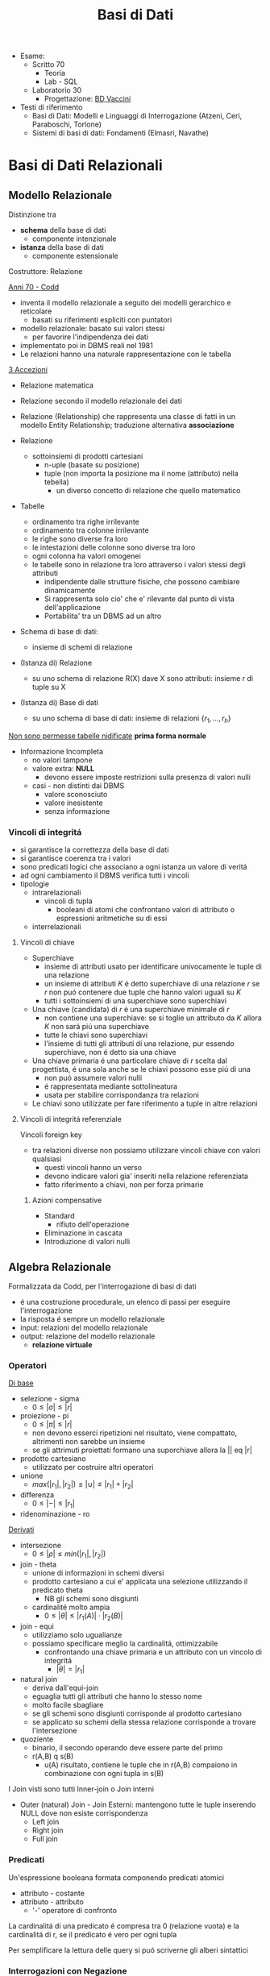 :PROPERTIES:
:ID:       74221f00-81a0-40f2-a4cc-091e5866ea3a
:END:
#+TITLE: Basi di Dati
#+TEACHER: Luca Anselma (anselma@di.unito.it)
#+filetags: university
- Esame:
  - Scritto 70
    + Teoria
    + Lab - SQL
  - Laboratorio 30
    - Progettazione: [[id:993bbd99-1094-42bc-98bf-3eeeba0c4d9f][BD Vaccini]]

- Testi di riferimento
  + Basi di Dati: Modelli e Linguaggi di Interrogazione (Atzeni, Ceri, Paraboschi, Torlone)
  + Sistemi di basi di dati: Fondamenti (Elmasri, Navathe)

* Basi di Dati Relazionali
** Modello Relazionale
Distinzione tra
- *schema* della base di dati
  - componente intenzionale
- *istanza* della base di dati
  - componente estensionale
Costruttore: Relazione

_Anni 70 - Codd_
- inventa il modello relazionale a seguito dei modelli gerarchico e reticolare
  + basati su riferimenti espliciti con puntatori
- modello relazionale: basato sui valori stessi
  - per favorire l'indipendenza dei dati
- implementato poi in DBMS reali nel 1981
- Le relazioni hanno una naturale rappresentazione con le tabella

_3 Accezioni_
- Relazione matematica
- Relazione secondo il modello relazionale dei dati
- Relazione (Relationship) che rappresenta una classe di fatti in un modello Entity Relationship; traduzione alternativa *associazione*

- Relazione
  + sottoinsiemi di prodotti cartesiani
    - n-uple (basate su posizione)
    - tuple (non importa la posizione ma il nome (attributo) nella tebella)
      + un diverso concetto di relazione che quello matematico
- Tabelle
  + ordinamento tra righe irrilevante
  + ordinamento tra colonne irrilevante
  + le righe sono diverse fra loro
  + le intestazioni delle colonne sono diverse tra loro
  + ogni colonna ha valori omogenei
  + le tabelle sono in relazione tra loro attraverso i valori stessi degli attributi
    - indipendente dalle strutture fisiche, che possono cambiare dinamicamente
    - Si rappresenta solo cio' che e' rilevante dal punto di vista dell'applicazione
    - Portabilita' tra un DBMS ad un altro

- Schema di base di dati:
  + insieme di schemi di relazione
- (Istanza di) Relazione
  + su uno schema di relazione R(X) dave X sono attributi: insieme r di tuple su X
- (Istanza di) Base di dati
  + su uno schema di base di dati: insieme di relazioni $\{r_1, ... , r_h\}$

_Non sono permesse tabelle nidificate_ *prima forma normale*
- Informazione Incompleta
  + no valori tampone
  + valore extra: *NULL*
    - devono essere imposte restrizioni sulla presenza di valori nulli
  + casi - non distinti dai DBMS
    - valore sconosciuto
    - valore inesistente
    - senza informazione
*** Vincoli di integritá
- si garantisce la correttezza della base di dati
- si garantisce coerenza tra i valori
- sono predicati logici che associano a ogni istanza un valore di veritá
- ad ogni cambiamento il DBMS verifica tutti i vincoli
- tipologie
  + intrarelazionali
    - vincoli di tupla
      + booleani di atomi che confrontano valori di attributo o espressioni aritmetiche su di essi
  + interrelazionali

**** Vincoli di chiave
- Superchiave
  + insieme di attributi usato per identificare univocamente le tuple di una relazione
  + un insieme di attributi $K$ é detto superchiave di una relazione $r$ se $r$ non puó contenere due tuple che hanno valori uguali su $K$
  + tutti i sottoinsiemi di una superchiave sono superchiavi
- Una chiave (candidata) di $r$ é una superchiave minimale di $r$
  + non contiene una superchiave: se si toglie un attributo da $K$ allora $K$ non sará piú una superchiave
  + tutte le chiavi sono superchiavi
  + l'insieme di tutti gli attributi di una relazione, pur essendo superchiave, non é detto sia una chiave
- Una chiave primaria é una particolare chiave di $r$ scelta dal progettista, é una sola anche se le chiavi possono esse piú di una
  + non puó assumere valori nulli
  + é rappresentata mediante sottolineatura
  + usata per stabilire corrispondanza tra relazioni
- Le chiavi sono utilizzate per fare riferimento a tuple in altre relazioni

**** Vincoli di integritá referenziale
Vincoli foreign key
- tra relazioni diverse non possiamo utilizzare vincoli chiave con valori qualsiasi
  + questi vincoli hanno un verso
  + devono indicare valori gia' inseriti nella relazione referenziata
  + fatto riferimento a chiavi, non per forza primarie
***** Azioni compensative
- Standard
  + rifiuto dell'operazione
- Eliminazione in cascata
- Introduzione di valori nulli

** Algebra Relazionale
Formalizzata da Codd, per l'interrogazione di basi di dati
- é una costruzione procedurale, un elenco di passi per eseguire l'interrogazione
- la risposta é sempre un modello relazionale
- input: relazioni del modello relazionale
- output: relazione del modello relazionale
  + *relazione virtuale*
*** Operatori
_Di base_
- selezione - sigma
  + $0 \le |\sigma | \le |r|$
- proiezione - pi
  + $0 \le |\pi | \le |r|$
  + non devono esserci ripetizioni nel risultato, viene compattato, altrimenti non sarebbe un insieme
  + se gli attrimuti proiettati formano una suporchiave allora la || eq |r|
- prodotto cartesiano
  + utilizzato per costruire altri operatori
- unione
  - $max(|r_1|,|r_2|) \le |\cup| \le |r_1|+|r_2|$
- differenza
  - $0 \le |-| \le |r_1|$
- ridenominazione - ro
_Derivati_
- intersezione
  + $0 \le |\rho | \le min(|r_1|,|r_2|)$
- join - theta
  + unione di informazioni in schemi diversi
  + prodotto cartesiano a cui e' applicata una selezione utilizzando il predicato theta
    - NB gli schemi sono disgiunti
  + cardinalité molto ampia
    - $0 \le |\theta | \le |r_1(A)|\cdot |r_2(B)|$
- join - equi
  + utilizziamo solo ugualianze
  + possiamo specificare meglio la cardinalitá, ottimizzabile
    - confrontando una chiave primaria e un attributo con un vincolo di integritá
      + $|\theta | = |r_1|$
- natural join
  + deriva dall'equi-join
  + eguaglia tutti gli attributi che hanno lo stesso nome
  + molto facile sbagliare
  + se gli schemi sono disgiunti corrisponde al prodotto cartesiano
  + se applicato su schemi della stessa relazione corrisponde a trovare l'intersezione
- quoziente
  + binario, il secondo operando deve essere parte del primo
  + r(A,B) q s(B)
    - u(A) risultato, contiene le tuple che in r(A,B) compaiono in combinazione con ogni tupla in s(B)

I Join visti sono tutti Inner-join o Join interni
- Outer (natural) Join - Join Esterni: mantengono tutte le tuple inserendo NULL dove non esiste corrispondenza
  + Left join
  + Right join
  + Full join

*** Predicati
Un'espressione booleana formata componendo predicati atomici
- attributo - costante
- attributo - attributo
  - '-' operatore di confronto

La cardinalitá di una predicato é compresa tra 0 (relazione vuota) e la cardinalitá di r, se il predicato é vero per ogni tupla

Per semplificare la lettura delle query si puó scriverne gli alberi sintattici

*** Interrogazioni con Negazione
caso _semplice_ se possibile utilizzare selezione 'diverso da', negandolo
caso _complesso_ se é una negazione essenziale, é innegabile
- premesse
  + si lavora all'interno delle basi di dati: *Closed-World Assumption*
    - tutto cio' che esiste é contenuto all'interno della base di dati
    - i soli fatti veri del mondo sone quelli presenti nella base di dati
      + se qualcosa non é descritto non esiste
- si definisce l'universo $U$
  + es: medici
- si risponde in forma positiva alla domanda $P$
  + es: tutti i medici primari
- si risponde con il complemento $R : U-P$
  + es: medici - medici_primari

_Negazione essenziale nascosta_
- es: elencare i pazienti con un solo ricovero
  + aka: elencare i pazienti ricoverati almeno una volta e che non hanno avuto due o piu' ricoveri
- es: estrarre il massimo
  + facciamo il prodotto cartesiano dell'attributo
    - controlliamo se un numero é minore di almeno un altro numero della relazione
*La quantificazione universale é la negazione di una quantificazione esistenziale*

*** Semantica di Codd del valore nullo
- Info esistente ma non nota
- Info inesistente
- Info che non si sa se classificare nel primo o nel secondo caso
Il modello relazionale non distingue i tre casi: _l'interpretazione del valore nullo é esterna al modello relazionale_

Il confronto tra una costante ed una tupla con valore nullo per Codd rispetta la *logica a 3 valori*
- *False* (0)
- *True* (2)
- *Unknown* (1)
  + sempre quando si confronta almeno un valore nullo
  + non é possibile cercare valori NULL quindi: si introducono IS NULL e IS NOT NULL
    - unici operatori che non danno mai NULL, solo TRUE o FALSE

Vanno estese le tabelle di veritá degli operatori base della logica classica
- and
  + minimo
- or
  + massimo
- not
  + 2-p

*** Proprietá
- Commutativa del prodotto cartesiano
- Commutativa del Theta-join
- Associativa del prodotto cantesiano
- Associativa ristretta del Theta-join
  + a patto che gli attributi de Theta possano essere suddivisi
    - vedere =slide 04=
- Selezione multipla
- Sostituzione di operatori
- Distributiva della selezione rispetto alla proiezione
  + la proiezione deve includere la selezione affinche la proprietá valga in entrambi i versi
- Distributiva ristretta della selezione rispetto al prodotto cartesiano
- Distributiva ristretta della selezione rispetta ai join
- Distributiva della selezione rispetta all'unione, intersezione e differenza
- Proiezione multipla
- Distributiva della proiezione rispetta al prodotto cartesiano
- Distributiva ristratta della proiezione rispetta al join
- distributiva della proiezione rispetta all'unione
*** Calcolo Relazionale
_Linguaggio di tipo procedurale_
- l'utente indica il risultato a cui vuole arrivare, il DBMS sceglie la strategia ottimale
L'interrogazione delle basi di dati puó avvenire con un approccio dichiarativo
- si specificano le proprietá del risultato
*** Su tuple con dichiarazione di range
L'algebra relazionale é procedurale, esiste un approccio dichiarativo fondato sulla logica:
- Le variabili denotano tuple
- si specifica il range dei valori (relazioni) che le variabili possono assumere

Un'integrazione ha questa forma:
     { ~Target~ | ~Range List~ | ~Formula~ }

Nella formula é possibile specificare anche predicati esistenziali o universali: $\exists$ e $\forall$
In particolale la ~formula~ é un predicato del primo ordine che puó contenere sia variabili libere che quantificate (vincolate). Le variabili libere presenti devono essere dichiarate nella range list

Questo schema si trasporta direttamente su SQL:
      =select ... from ... where ...=

Il prodotto cartesiano é facilmente  esprimibile con
    { ~x.*,y.*~ | ~x(R),y(S)~ }

L'unione di due tuple non é esprimibile (con due relazioni nella range list otterremmo il prodotto cartesiano)

L'operatore di implicazione é utilizzato per definire della condizioni pregresse alla formula
$\alpha \implies \beta$
- se $\alpha$ é falso l'implicazione é sempre vera

Manca comunque il concetto di ricorsione rispetto alla computazione
- richiedono chiusura transitiva, SQL lo permette
*** Calcolo sui domini
** SQL (LAB)
Standard =SQL-92=, il piú diffuso
La maggior parte dei DBMS si basa sull'architettura client/server
- Server accetta le connessioni dei client e interagisce sui database su delega
- il programmatore usa intefacce al DBMS chiamate ~Client Library~

*** DLL
Il linguaggio é _dichiarativo_ per la maggior parte
- l'utente definisce cosa vuole non come ottenerlo, si ignora idealmente l'aspetto prestazionale e di efficienza

- =unique=
  + se piú ~null~ non infrangeranno il vincolo
- =primary key=
  + possibile una tabella senza ma sconsigliabile
  + sottointeso
    - =not null=
    - =unique=
  + possibile sia composta da piú attributi
- =foreign key= ... =refences=
  + chiave esterna
Normalmente la violazione di un viscolo non vengono accettate
In caso di violazione di integritá referenziale si possono specificare reazioni diverse a seconda se la violazione sia interna o esterna
- l'asimmetria deriva dal fatto che dal punto di vista applicativo la tabella esterna ricopre il ruolo di tabella _master_ e quella interna di _slave_: =on update= ... / =on delete= ...
  - =cascade=
    - nuovo valore riportato in tutte le corrispondenti righe della tabella interna
    - in caso di cancellazione si cancellano le righe nella interna
  - =set null=
  - =set default=
  - =no action=
    + l'azione non viene consentita
  - non tutti i DBMS non sono possibili tutti questi vincoli di integritá referenziale
  - é possibile assegnare nomi ai vincoli
    + in modo da referenziarli per aggiornarli, modificarli, eliminarli
- sintassi porticolare per la modificazione delle definizioni, della schema definito
  + =alter=
  + =drop=
  + =add=

- =insert into= ... =values= ...
- =delete from= ... =where= ...
  + se non specificato =where= saranno eliminate tutte le tuple

- =like=
  + utilizzabili caratteri speciali per ricerche regex-like, solitamente case-sensitive
  + %
    - sequenza di lunghezza arbitraria (anche zero)
  + _
    - carattere qualsiasi (deve esserci)

Per effettuare un join:
- elencare le tabelle di interesse nel ~from~
- definire nel ~where~ le condizioni necessarie per il join

Oppure:
- =join=
  - ~select~ ... ~from~ ... =[ inner | right | left | full ] join= Tab1 =on= Cond =where= ...
  - =outer join= ottengono tutto ció che ottiene un =inner= con in piú righe che non hanno una corrispondenza nella tabella di sinistra o destra
    + *NB* il full join non é disponibile in _MySQL_
    + le operazioni di outer join se concatenate vanno parentizzate per chiarire quale tabella sará la sx o dx dei join

In algebra relazionale le tabelle sono insiemi di tuple (quindi diverse tra loro)
In SQL si possono avere nelle tabelle risultanti righe uguali
- per motivi di efficienza la rimozione dei duplicati é effettuata solo se richiesta dal utente
  - =distinct=

É possibile specificare l'ordinamento del risultato delle query:
- =order by= Attribute1 [asc | desc], Attribute2 [asc | desc] ...
Il default é _ascending_ e quindi crescente

/null/ nella logica a 3 valori implica risultato sempre ~unknown~, allora SQL offre i predicati:
- =is null= che restituisce sempre *true* o *false*
- =is not null= per l'opposto
Per la logica a 3 valori alcune apparenti tautologie su tabelle con presenti valori /null/ restituiranno risultati inaspettati
- le tuple per cui la condizione é ~unknown~ sono escluse dal where normalmente
  + é necessario specificare =where ... or ... is null=

Esiste la funzione =coalesce= che restituisce il primo parametro non nullo
- /null/ se tutti sono nulli
- puó essere utilizzato per sostituire eventuali /null/ nella tabella risultante della query

I commenti possono essere specificati:
- -- Commento
- /* Commento multi-riga */

*** DML
Funzioni aggregate
- conteggio
- somma
- massimo
- minimo

select ...

=count=
- conta il numero del risultato della query
  + anche eventuali NULL
- puó essere utilizzato anche su singoli attributi, anche piú di uno (allora ignorerá i NULL)
  + puó essere anche specificato =distinct=
=sum=
=avp=
=max=
=min=
    - questi 2 possono essere utilizzate su stringhe, seguendo l'ordine alfabetico
I DBMS di solito forniscono altre funzioni (come deviazione standard)

Non é possibile utilizzare F. aggregate nella clausola ~where~

=group by=
 - aggrega secondo un attributo il risultato
 - gli attributi selezionati devono essere discriminanti
 - NULL é considerato un valore a parte, vengono raggruppati
clausola =having=
- specifica condizioni da verificare dopo il risultato
- diversamente da ~where~ vanno messe condizioni su funzioni aggregate

=operatori insiemistici=
si applicano a tabelle con esattamente gli stessi attributi
si inseriscono tra query
- =union=
  + =all= mantiene i duplicati
- =intersect=
  + =all= mantiene i duplicati
- =except= / differenza
  + =all= mantiene i duplicati

=query nidificate=
query all'interno di altre query
- si risolvono problemi intermedi passando il risultato al problema esterno
- =semplici= stratificate
  + =where=
    - se la query restituisce una sola riga allora si utilizzano i classici operatori
    - altrimenti usiamo i quantificatori
      - =any=
        + il ris deve essere soddisfatto da almeno una riga
      - =all=
        + il ris deve essere soddisfatto da tutte le righe
        + in caso di NULL all non seleziona mai nessuna riga
- =in= e =not in=

- =correlate= incrociate
  + dall'interno si fanno riferimento a tabelle esterne
  + le query vengono valutate con passaggio di binding tra un conteste e l'altro
  + =exists= e =not exists=
    - vera se la query interna non é vuota o lo é
* Programmazione di Basi di Dati
- Ciclo di vita di un sistema informativo:
  + Studio di fattibilitá
  + Raccolta e analisi dei requisiti
  + Progettazione
  + Implementazione
  + Validazione e collaudo
  + Funzionamento
- Modello 3-tier (ogni strato offre API)
  + User Interface
  + Business
  + Data
    - DBMS
- Fasi Progettazione
  + Raccolta e /Analisi dei requisiti/ (informali)
  + Progettazione /concettuale/ (indipendente dal DBMS)
    - separazione netta tra schema concettuale e logico
    - produce
      + schema ER
      + Documentazione complementare (business rules)
  + Progettazione /logica/
  + Progettazione /fisica/ (Basi di dati II)

Il processo di riproduzione di uno schema concettuale a partire da una schema logico é chiamato Reverse Engineering
** Metodologie e modello Entity-Relationship (LAB)
~ER~
Non modella il comportamento del sistema, come UML, ma _modella i dati_
*** Costrutti
**** Entitá
Rappresentano aspetti del mondo reale con _esistenza "autonoma"_ ai fini della'applicazione
Sono rappresentate da rettangoli, hanno nomi propri e unici.
L'occorrenza di un'entitá é un oggetto della classe che l'entita rappresenta. Le entitá possono essere pensate come l'=insieme= delle loro occorrenze
Un'occorrenza di entitá non si riduce ai valori che la identificano: questo a differenza del modello relazionale
**** Attributi
_Proprietá delle entitá o associazioni_ che sono di interesse ai fini dell'applicazione
- dominio, insieme dei valori ammissibili per l'attributo
- linea con pallino vuoto
- possono essere composti se sono a loro volta divisi in sottoattributi
  - *questo non ha una corrispondenza nel modello relazionale*
- possono avere una cardinalitá
  + se non specificata si sottointende 1:1
  + attributi multivalore
    - costrutto non ammesso dal modello relazionale
      + ogni tupla ha un singolo valore
**** Associazione
Rappresentano legami logici tra due e piú entitá
Sono rappresentate da rombi. Sono linee semplici che collegano le associazioni, non c'é un verso di lettura.
Le Associazioni possono essere ricorsive.
- Simmetriche
- Non simmetriche
  + occorre specificare i versi che specificano la associazione

Le occorrenze di un'associazione fra due entitá sono le coppie delle occorrenze delle entitá.
Un'associazione puó essere pensata come l'=insieme= delle sue occorrenze (essendo un'insieme _non possono esserci duplicati_)
- *cardinalitá* , numero di occorrenze dell'associazione a cui l'occorrenza di entitá puó partecipare
  - nella pratica si usano
    - 0, 1 , n (minimo)
      + si usa piú spesso una c.minima 0
        - perché alla prima occorrenza di entitá spesso non esistono ancora le corrispondenti occorrenze delle entitá a essa collegate
    - 1, n     (massimo)
  - classificazioni (si considerano le cardinalitá massime a sx e dx)
    + molti a molti
    + uno a molti
    + uno a uno
**** Identificatori
Simile al concetto di chiave primaria ma *diverso*
- che é un concetto del modello relazionale
  - *differenza*: possiamo avere piú identificatori allo stesso tempo, nel modello relazionale abbiamo una sola chiave primaria

Identificano univocamente le occorrenze di una entitá, rappresentati da pallini pieni
Distinti in
- identificatore interno
  - attributi dell'entitá
- identificatore esterno
  - attributi dell'entitá e entitá esterne attraverso associazioni

Ogni entitá deve avere almeno un identificatore, questo per facilitare il passaggio al modello relazionale.

- NB
  + ogni attributo che fa parte di un identificatore deve avere cardinalitá (1,1)
  + in id. esterna é possibile solo attraverso associazioni a cui l'entitá da identificare partecipa con cardinalitá (1,1)
  + una id. esterna puó convolgere entitá a loro volta identificate esternamente purché non vengano generati cicli

**** Generalizzazioni
Mette in relazione una o piú entitá
- $E$ generalizzazione dei figli
  + figli sono /specializzazioni/ di $E$

- Proprietá
  + ogni occorrenza di una specializzazione é una occorrenza di $E$
  + ogni proprietá di $E$ é una proprietá dei figli, per ereditarietá
- Classificazioni (combinabili)
  + Totale/Parziale
    - ogni occorrenza padre é occorrenza di almeno una dei figli; altrimenti é parziale
  + Esclusiva/Sovrapposta
    - ogni occorrenza padre é occorrenza al piú di una delle entitá figlie; altrimenti é sovrapposta

- Sottoinsieme
  + generalizzazione con una sola entitá figlia

*** Documentazione
- Descrizione dei concetti
  + dizionario dei dati per le entitá
  + dizionario dei dati per le associazioni
- Vincoli non esprimibili in E-R: *business rules*
  + Vincoli di integritá
  + Vincoli di derivazione
** Progettazione Concettuale e Logica (LAB)
*** Concettuale
Analisi dei requisiti, spesso ambigui.
Vanno rimosse le ambiguitá
- fonti di requisiti
  + utenti
    - utenti diversi possono fornire info contraddittorie
      + vanno verificati gli aspetti essenziali e i casi limite
  + documentazione esistente
    - normative
    - regole interne
  + realizzazioni preesistenti

**** Pattern di progettazione
un ricettario di casi comuni di progettazione
- =Reificazione di attributo di entitá=
  - una associazione non puó rappresentare cose che si ripetono
- =Part-of=
- =Instance-of=
- =Storicizzazione di un'entitá=
  + generalizzazione
    - storico
      + aggiunge attributi (fine)
    - corrente
- =Storicizzazione di un'associazione=
  + si sdoppia la associazione
  + o si reifica l'associazione e poi si generalizza quest'ultima
- =Evoluzione di concetto=
- =Reificazione di associazione ternaria=
  + permette di capire la correttezza dell'associazione ternaria

**** Strategie di progettazione
- =top-down=
  + serie di raffinamenti successivi
  + aumenta il dettagli passo passo
  + entitá senza attributi e relazioni
    - poi concretizziamo aggiungendo dettagli
  + pro: si possono ignorare i dettagli inizialmente
  + contro: é possibe solo se si possiede una visione gloxarlle di tutte le componenti
- =bottom-up=
  + partiamo da specifiche divise in parti elementari
    - di queste sono fatti i singoli schemi ER
  + poi aggreghiamo in uno schema finale
  + pro: le parti semplici sono da spartire e sviluppare a se stanti
  + contro: possono sorgere problemi nel aggregare schemi completamente diversi
- =inside-out=
  + individuiamo concetti chiave e partiamo da lí
  + ci espandiamo a partire da questi ultimi
  + pro: non richiede passi di integrazione
  + contro: ogni passo vanno riesaminati gli elementi presenti e non presenti

_Nella pratica si utilizza una strategia ibrida_
- vanno suddivisi i requisiti in componenti separati
- si forma uno schema scheletro
  + fa da base per successivi raffinamenti

**** Schema di Analisi
- Inizialmente
  + vanno specificate parole abigue, concetti simili tra loro
    - individuare omonimie (stessa parola ma diverso concetto) e sinonimie (stessa parola e stesso concetto)
      + posti (di impiego), posto (di nascita)
      + luoghi (di nascita), luogo (delle lezioni)
      + partecipanti, studenti
  + standardizzare la sintassi
    - es: "per ENTITÁ rappresentiamo ATTRIBUTI"
  + costruire un glossario dei termini
    - termine | descrizione | sinonimi | collegamenti
    - ancora un lavoro linguistico, non corrispondono necessariamente alle entitá
- *Strutturazione dei Requisiti* in gruppi di frasi omogenee
  + Frasi relative ai partecipanti
  + Frasi relative ai datori di lavoro
  + Frasi relative ai corsi
  + Frasi relative a particolari partecipanti
  + Frasi relative ai docenti
- *Operazioni* (piú impattanti sul sistema) sui dati
  + e frequenza
  + per assicurarci che i dati permettano di svolgere tutti le operazioni
  + per poter considerare l'efficienza del nostro schema logico piú avanti
- *Progettazione concettuale* vera e propria
  + se un concetto da proprietá significative e descrive oggetti con esistenza autonoma
    - *entitá*
  + se é semplice e non ha proprietá
    - *attributo* ad un'altra entitá
  + se correla due o piú concetti
    - *associazione* (se non possono ripetersi, altrimenti dovrá essere un'altra entitá)
  + se é un caso  particolare di un altro
    - *generalizzazione*

**** Qualitá di uno schema ER
- Correttezza
- Completezza
- Leggibilitá
- Minimalitá
*** Logica
Obiettivo: _tradurre lo schema concettuale in uno schema logico che rappresenti gli stessi dati in maniera corretta ed efficiente_
- é necessario considerare le prestazioni
- ci sono aspetti non direttamente rappresentabili
IN:
- schema concettuale
- info sul carico applicativo
  + utili nella ristrutturazione dello schema concettuale dal punto di vista dell'efficienza
- modello logico che si intendo usare (nel nostro caso relazionale)
OUT:
- schema logico
- vincoli di integritá
- documentazione associata

**** Fasi
***** Ristrutturazione dello schema concettuale (EER)
+ vanno rimosse inefficienze
+ se serve si cambiano le business rules

Si crea uno schema che non é piú uno schema concettuale in quanto si introducono considerazioni applicative
Non si possono valutare prestazioni senza parametri fisici
- facciamo solo una stima con indicatori di *massima*
- *Indicatori di prestazione*
  - /tempo/
    + numero di occorrenze di entitá e di associazioni visitate per eseguire un'operazione sul DB
  - /spazio/
    + necessario per rappresentare i dati
  - /volume/
    + numero di occorrenze
    + dimensione degli attributi
  - caratteristiche delle /operazioni/
    + operazione interattiva/batch
    + frequenza
    + entitá/associazioni coinvolte

- *Tavola dei Volumi*
  - concetto | tipo | volume

- *Tavola delle Operazioni*
  - operazione | descrizione | tipo | frequenza
   + particolare attenzione per le op. di tipo interattivo
  - di solito sufficiente considerare solo le operazioni principali per la regola 80-20

Passi:
1. Analisi delle =ridondanze=
   a. ridondonza: informazione significativa ma derivabile da altre
      + si decide se eliminare o mantenere le ridondanze
        - *passo piú difficile*
        - derivabile da attributi della stessa entitá o associazione
        - derivabile da attributi di altre entitá o associazioni
   b. _vantaggi_
      - in caso di op. di interrogazione/lettura dei dati
        + semplificate
        + piú efficienti
   c. _svantaggi_
      - op. di inserimento e modifica dei dati
        + meno efficienti
   d. maggiore occupazione di spazio
   e. Analisi *costi/benefici*
   f. per ogni ridondanza
      - per ogni operazione significativa su cui la presenza o assenza della ridondanza puó avere effetto
        + schema delle operazioni nei due scenari
        + tavola degli accessi nei due scenari

2. Eliminazione delle =generalizzazioni=
   a. accorpamento dei figli della generalizzazione nel genitore
      - se la generalizzazione é totale/esclusiva vanno aggiunte regole aziendali
        + esclusiva: vincolo che gli attributi non possono essere contemporaneamente valorizzati
        + totale: vincolo che gli attributi non possono essere contemporaneamente valorizzati
      - conveniente quando le operazioni non fanno troppa distinzione tra le istanze della varie entitá (le transazioni accederebbero infatti a un'unica tabella relazionale)
      - spreca spazio producendo una base di dati con valori nulli
   b. accorpamento del genitore della generalizzazione nei figli
      - possibile quando la generalizzazione é a partecipazione totale
        + conveniente quando le operazioni effettuano pochi accessi alle istanze di entrambe le entitá
        + ottimizza maggiormente lo spazio rispetto alle altre alternative perché usa meno attributi e associazioni
   c. sostituzione della generalizzazione con associazioni
      - se esclusiva occorre aggiungere il vincolo che ogni occorrenza del genitore non puó partecipare contemporaneamente alle due relazioni
      - se totale occorre aggiungere il vincolo che ogni occorrenza del genitore deve partecipare ad una delle relazioni

3. =Partizionamento= / =Accorpamento= di entitá e associazioni
   - dipende dalle transazioni che accedono alle istanze, se necessitano spesso di informazioni relative ad altre entitá
   - gli accorpamenti si fanno in genere su entitá legate da associazioni 1 a 1

4. Scelta degli =identificatori principali=
   - si sceglie un identificatore per le entitá che ne hanno piú di uno
   - indispensabile per la traduzione nel modello relazionale
   - criteri
     + assenza di opzionalitá
     + semplicitá
     + utilizzo nelle operazioni piú frequenti o importanti
   - se nessun identificatore rispetta i requisiti si introducono nuovi attributi (codici) appositamente
   - puó essere necessario creare un identificatore surrogato

5. Eliminazione degli =attributi multivalore=
   - si reificano in entitá e si collegano con relazioni

6. Eliminazione degli =attributi composti=
   - vengono ereditati direttamente dall'entitá

***** traduzione verso il modello logico e ottimizzazione
- algoritmo traduce lo schema
  + Le =entitá= diventano relazioni con gli stessa attributi delle entitá
  + Le =associazioni= diventano relazioni con attributi delle associazioni + gli identificatori delle entitá coinvolte

*Associazioni:*
(le cardinalitá minime non sono tenute in conto, sarebbero necessari costrutti SQL complessi e poco efficienti)
- molti a molti
  + attributi
    - chiavi delle entitá legate
    - suoi attributi
  + la chiave primaria é l'unione delle chiavi delle entitá (ora a loro volta relazioni)
  + vincoli di integritá referenziale
    - Tra gli attributi della ex associazione e gli attributi delle ex entitá
  + puó essere comodo ridenominare gli attributi con il nome delle entitá
    - in questo modo lo schema sará piú facilmente leggibile
  + non cambia anche per associazioni ricorsive
- uno a molti
  + possiamo accorpare gli attributi della relazione dell'associazione in uno delle due ex entitá, quella che avrá la stessa chiave primaria (dalla parte del 1 non dei molti)
  + la relazione puó modellare sia cardinalitá minima 1 che 0
    - 0 allora gli attributi saranno *NULLABLE*
- uno a uno
  + due modi simmetrici e entrambi validi
    - con vincoli unique sulla relazioni
  + terza possibilitá
    - usare un'unica relazione
      + puó non essere fedele all'idea iniziale
  + se ci sono cardinalitá minime 0
    - se solo 1 conviene tradurre dalla parte 1,1
      + si evitano valori nulli nella relazione
    - se entrambi
      + si aggiunge una relazione per l'associazione con chiave primaria una tra le due chiavi delle entitá e un vincolo unique sulla chiave non utilizzata
        - non ci sono valori nulli a differenza delle altre possibilitá

** Ottimizzazione
*** Logica
1)
2)
3)
4)
5)
6)
7)
*** Fisica

** Normalizzazione
Le forme normali sono proprietá che garantiscono l'assenza di determinati difetti nella base di dati
Una relazione /non/ in forma normale:
- presenta _ridondanze_
- causa _anomalie_ quando si aggiornano, cancellano e inseriscono dati
  + ~Criticitá di esprimibilitá~
  + ~Criticitá di efficienza~
    - per cambiare un dato questo va modificato in /tutte/ le tuple che lo coinvolgono
Queste forme sono definite sul modello relazionale (solitamente)
La *normalizzazione* puó essere usata come tecnica di *verifica* dei risultati della progettazione

*** Dipendenze Funzionali
Ci sono attributi che caratterizzano concetti, inoltre alcuni attributi hanno una correlazione tra di loro.
Esistono vincoli (a volte impliciti) tra attributi che caratterizzano lo stesso concetto
$X$ e $Y$ sottoinsiemi di attributi di $A$
Vincolo di dipendenza funzionale $X \rightarrow Y$ ($X$ /determina/ $Y$)
- se e solo se
  - $\forall t_1,t_2\in r (t_1[X]=t_2[X] \implies t_1[Y]=t_2[Y])$
Le dipendenze funzionali si modellano conoscendo il /dominio/ che si rappresenta

**** Problema dell'equivalenza
Come stabilire che due insiemi di dipendenze funzionali sono equivalenti?
- dimostrazione della biimplicazione
- utilizzare la *Teoria di Armstrong*
- calcolarne la chiusura

Due =def= di equivalenza
1) $F \equiv G \iff F\vdash G \land G \vdash F$
   - deducibile
2) $F \equiv G \iff F^+ = G^+$

La chiusura di un insieme di dipendenze funzionali e la chiusura di un insieme di attributi sono strettamente legati:
$X \rightarrow Y \in F^+ \iff Y \subseteq X_X^+$
allora
controllo che ogni $X \rightarrow Y$ di $F$ é deducibile in $G$: $Y \subseteq X_G^+$ e viceversa che ogni $X \rightarrow Y$ di $G$ é deducibile in $F$: $Y \subseteq X_F^+$
3) $F \equiv G \iff \forall X \rightarrow Y \in F(Y \subseteq X_G^+) \land \forall X \rightarrow Y \in G(Y \subseteq X_F^+)$


***** Teoria di Armstrong
*Assiomi* della Teoria di Armstrong
- assiomi non sono dimostrabili, /sarebbero meglio definibili come regole/
- Riflessivitá
- Unione
- Transitivitá
Si dimostra che la Teoria é ~corretta~ e ~completa~

*Regole* aggiuntive
- Espansione
- Decomposizione
  + si applica solo al conseguente
- Pseudo-transitivitá
- Prodotto

***** Chiusura di un insieme F
Calcolo di $F^*$ applicando Armstrong fino a che non é piú possibile applicarne le regole
$F \equiv G \iff F^+ = G^+$
ma la complessitá di un algoritmo che verifica l'equivalenza é almeno *esponenziale* in $|F|$

***** Chiusura di un insieme di Attributi
$X_F^+ = \{A \mid X \rightarrow A \in F^+\}$
Ottenibile con un algoritmo,
possiamo ciclare sul insieme $F$ aggiungendo gli attributi alla chiusura passo passo e ripetendo fino al termine del algoritmo
É dimostrabile che l'algoritmo é ~corretto~ e ~completo~
La complessitá é *polinomiale*

**** Dipendenze Funzionali e Superchiavi
Nuova definizione in luce della definizione di Dip. F.
Dato uno schema di relazione $R(A)$ con Dip. F. $F$ un insieme di attributi $K \subseteq A$ é superchiave se e solo se $A=K_F^+$
- cioé se in $F^+$ si trova il vincolo di dipendenza funzionale $K \rightarrow A$
Una chiave (candidata) é una superchiave minimale

*** Decomposizioni
Normalizzazione consistente nella decomposizione di uno schema di relazione in modo da ottenere piú schemi che rispettino una forma normale e minimizzino le anomalie
- esistono diverse forme normali
**** Senza perdita
Da una relazione originale ottengo la decomposizione proiettandola rispetto agli attributi scelti
$r_1(A_1) = \pi_A_1(r(A))$
$r_2(A_2) = \pi_A_{2}(r(A))$
$A_1 \cup A_2 = A$
Posso ricomporre le informazioni con un natural join, includendo peró eventuali ~spurie~
- pur avendo tuple in piú ho una ~perdita di informazioni~ in quanto non si sa quale sia la combinazione originale

_Una decomposizione é senza perdita se non ha tuple spurie nel self join_

=Teorema=
La decomposizione di $R$ é senza perdita di informazione per ogni istanza che soddisfa le dipendenze funzionali $F$ se e solo se:
$A_1 \cap A_2$ é superchiave di $A_1$ oppure
$A_1 \cap A_2$ é superchiave di $A_2$
- questa intersezione di attributi é quella usata dal natural join per ricomporre $R$
Quindi con $K$ superchiave di $R$ se e solo se $K \rightarrow A \in F^+$
$A_1 \subseteq (A_1 \cap A_2)_F^+ \lor A_2 \subseteq (A_1 \cap A_2)_F^+$

**** Che conservano le dipendenze
Definendo le restrizioni di $F$ di $R$ in
- $F_1$ restrizione di $F$ in $R_1$
- $F_2$ restrizione di $F$ in $R_2$
=def= restrizione
- $F_1 = \{X\rightarrow Y \mid (X \rightarrow Y \in F^+) \land (X,Y\subseteq A_i)\}$
Ma alcune decomposizioni non conservano le dipendenze
- andrebbero aggiunte le d.f. perse come vincoli globali
  + molto costoso, all'aggiunta di una tupla andrebbe fatto il join e ricontrollata la condizione

*** Le Forme Normali
Sono ricette di buona progettazione volte alla minimizzazione delle ridondanze e anomalie
A una forma puó essere associato un algoritmo di normalizzazione
Esistono forme diverse, diversi compromessi tra proprietá delle decomposizione, compattezza e minimizzazione delle anomalie
**** BCNF
Per ogni $X \rightarrow Y \in F$ si verifica almeno una delle condizioni:
1. $Y \subseteq X$ ovvero $X \rightarrow Y$ é una dipendenza riflessiva
2. $X$ é superchiave di $R$

La BCNF, escludendo le d.f. banali (riflessive), ammette solo d.f. che dipendono da superchiavi
- evita ~ridondanze~
  + aka ripetizione evitabile
  + evitabili se deducibile da altre informazioni
  + ogni d.f. introduce una ripetizione
  + ma se ogni d.f. non banale é BCNF non ho ripetizioni in quanto X é superchiave per def, quindi non é detto che due tuple con X uguale siano uguali su Y
- evita ~anomalie~
  + aggiornamento
    - causate da ridondanze
    - in BCNF non ci sono ridondanze
  + inserimento/cancellazione
    - ogni concetto viene rappresentato in una relazione a sé e quindi un inserimento non darebbe problemi di NULL

Ma esistono degli schemi che víolano la BCNF e per cui non esiste alcuna decomposizione in BCNF che conservi le dipendenze
**** 3NF
- meno restrittiva
- non elimina tutte le anomalie
- é sempre possibile raggiungerla conservando le dipendenze funzionali

=def= *Attributo Primo*
Data una relazione $R(A)$ gli attributi $Y \subseteq A$ sono detti *attributi primi* se e solo se $Y \subseteq K$, dove $K$ é chiave di $R(A)$

Per ogni $X \rightarrow Y \in F$ si verifica almeno una delle seguenti proprietá:
1. $X \rightarrow Y$ é riflessiva
2. $X$ é superchiave
3. $Y$ sono attributi primi

Se una relazione é in BCNF allora é anche in 3NF, _l'inverso non é necessariamente vero_.
La 3NF puó avere _anomalie_ di inserimento e cancellazione
*** Insieme di copertura minimale
Un insieme $F^'$ di d.f. é un insieme di copertura minimale rispetto a $F$ quando:
1. $F^' \eq F$
   - $F^'$ é *copertura* per $F$
2. in ogni $X \rightarrow Y \in F^'$, $Y$ é attributo singolo
   - *forma canonica*, non necessario ma semplifica la trattazione
3. ogni $X \rightarrow Y \in F^'$ é priva di attributi estranei
4. ogni $X \rightarrow Y \in F^'$ non é ridondante

2., 3. e 4. indicano che $F^'$ é *minimale*

=Algoritmo=
1. decomporre in attributi singoli le d.f.
2. eliminare attributi estranei
3. eliminare d.f. ridondanti
La complessitá é *polinomiale*
- contiene cicli su F e cicli su X con all'interno il calcolo della chiusura di attributi che é polinomiale

**** Attributo estraneo
Un attributo in uno d.f. che é possibile rimuovere continuando ad avere un insieme di d.f. equivalente
- possibile calcolarlo con la chiusura degli attributi
**** Dipendenze ridondanti
Possibile rimuoverla continuando ad avere un insieme di d.f. equivalente
- verificabile usando la chiusura di un insieme di attributi
* Sistemi per la gestione dei dati
** Metodi di accesso e indici
** Ottimizzatore logico e fisico
** Cenni
*** Gestione della concorrenza
*** Gestione del ripristino
* Definizioni
** Base di Dati
- accezione generica - ~metodologica~
  + insieme organizzato di dati utilizzati per il supporto allo svolgimento delle attivita' di un ente
- accezione specifica - ~metodologica e tecnologica~
  + insieme di dati gestito da un =DBMS=
** DBMS
=Data Base Management System=
Componente Software specificamente dedicata alla gestione delle basi di dati
- Oracle DB
- PostreSQL
- MySQL
- Microsoft SQL Server
- Microsoft Access
- SQLite
  - contenuto in una libreria C (embedded)

Sistema che gestisce collezioni di dati
- grandi
  + non stanno in RAM
  + il limite deve essere solo quello fisico
- persistenti
  + tempo di vita non limitato alla singola esecuzione
- condivise
  + tra sistemi informativi
  + il DBMS fa da _mediatore_ tra database e applicativi
  + vantaggi
    - no ridondanza
    - no incoerenza
  + svantaggi
    - gestione della concorrenza
      + accessi contemporanei (gestiti dai DBMS)
- privatezza
  + meccanismi autorizzazione
- affidabilitá
  + resistenti a malfunzionamenti hardware e software
  + tecniche
    - gestione delle transazioni
- efficienza
  + i tempi devono essere accettabili
- efficacia

*** Architettura
utente - Schema Logico - Schema Interno - Base Dati
- Schema Logico
  + secondo un modello logico
- Schema Interno
  + specifico del DBMS utilizzato

Indipendenza tra livello Logico e Fisico
**** ANSI-SPARC
Architettura a tre livelli
utente - schema esterno - schema logico - schema interno - BD
- Schema Esterno
  - a partire dallo schema logico forma nuove =Viste=

** Indipendenza
*** Fisica
Livello logico e esterno sono indipendenti da quello fisico
- una relazione éutilizzata allo stesso modo qualunque sia la realizzazione fisica
- la realizzazione fisica puó cambiare senza problemi
*** Logica
Lo schema esterno é indipendente da quello logico

** Transazione
Sequenza di operazioni considerate in modo atomico anche in presenza di concorrenza
La conclusione definitiva di una transazione corrisponde ad un impegno aka ~commit~

** Modello dei dati
Insieme dei costrutti utilizzati per organizzare i dati di interesse e descriverne la dinamica
- meccanismi di strutturazione
  + costruttori di tipo

*Modelli Concettuali*
- non disponibili nei DBMS
- modello utilizzato per la progettazione
- rappresentazione astratta
- =Entity Relationship=
*Modelli Logici*
- utilizzati da DBMS
  + =Relazionale=
  + Gerarchico
  + a oggetti
  + NoSQL
** Linguaggi
*** DML
Manipolazione, interrogazione e aggiornamento di istanze di basi di dati
*** DDL
Definizione di schemi (logici, esterni, fisici) e operazioni generali
** Sistema Informativo
NON necessariamente un Sistema Informatico (questo ne é una parte)
Componente che gestisce le informazioni di una Base Dati
- Raccolta
- Archiviazione
- Elaborazione
- Distribuzione
** Dato - Informazione
- dati: vanno elaborati
  + vanno interpretati
- informazioni
  + utilizzati nella interpretazioni di dati
